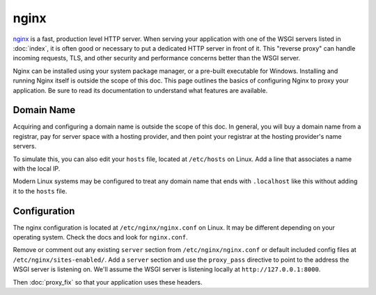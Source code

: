 nginx
=====

`nginx`_ is a fast, production level HTTP server. When serving your
application with one of the WSGI servers listed in :doc:`index`, it is
often good or necessary to put a dedicated HTTP server in front of it.
This "reverse proxy" can handle incoming requests, TLS, and other
security and performance concerns better than the WSGI server.

Nginx can be installed using your system package manager, or a pre-built
executable for Windows. Installing and running Nginx itself is outside
the scope of this doc. This page outlines the basics of configuring
Nginx to proxy your application. Be sure to read its documentation to
understand what features are available.

.. _nginx: https://nginx.org/


Domain Name
-----------

Acquiring and configuring a domain name is outside the scope of this
doc. In general, you will buy a domain name from a registrar, pay for
server space with a hosting provider, and then point your registrar
at the hosting provider's name servers.

To simulate this, you can also edit your ``hosts`` file, located at
``/etc/hosts`` on Linux. Add a line that associates a name with the
local IP.

Modern Linux systems may be configured to treat any domain name that
ends with ``.localhost`` like this without adding it to the ``hosts``
file.

.. code-block:: python
    :caption: ``/etc/hosts``

    127.0.0.1 hello.localhost


Configuration
-------------

The nginx configuration is located at ``/etc/nginx/nginx.conf`` on
Linux. It may be different depending on your operating system. Check the
docs and look for ``nginx.conf``.

Remove or comment out any existing ``server`` section from ``/etc/nginx/nginx.conf``
or default included config files at ``/etc/nginx/sites-enabled/``. Add a ``server``
section and use the ``proxy_pass`` directive to point to the address the
WSGI server is listening on. We'll assume the WSGI server is listening
locally at ``http://127.0.0.1:8000``.

.. code-block:: nginx
    :caption: ``/etc/nginx.conf``

    server {
        listen 80;
        server_name _;

        location / {
            proxy_pass http://127.0.0.1:8000/;
            proxy_set_header X-Forwarded-For $proxy_add_x_forwarded_for;
            proxy_set_header X-Forwarded-Proto $scheme;
            proxy_set_header X-Forwarded-Host $host;
            proxy_set_header X-Forwarded-Prefix /;
        }
    }

Then :doc:`proxy_fix` so that your application uses these headers.
